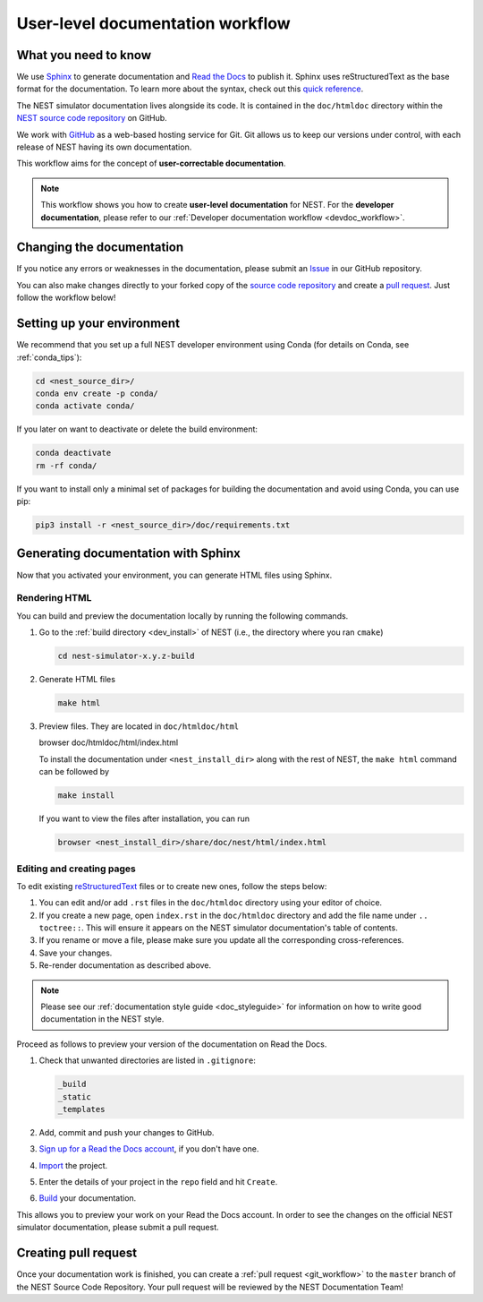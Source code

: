.. _userdoc_workflow:

User-level documentation workflow
#################################

What you need to know
+++++++++++++++++++++

We use `Sphinx <https://www.sphinx-doc.org/en/master/>`_ to generate
documentation and `Read the Docs <https://readthedocs.org/>`_ to
publish it. Sphinx uses reStructuredText as the base format for the
documentation. To learn more about the syntax, check out this `quick
reference
<https://thomas-cokelaer.info/tutorials/sphinx/rest_syntax.html>`_.

The NEST simulator documentation lives alongside its code. It is
contained in the ``doc/htmldoc`` directory within the `NEST source
code repository <https://github.com/nest/nest-simulator>`_ on GitHub.

We work with `GitHub <https://www.github.com>`_ as a web-based hosting
service for Git. Git allows us to keep our versions under control,
with each release of NEST having its own documentation.

This workflow aims for the concept of **user-correctable documentation**.

.. image:: ../../../static/img/documentation_workflow.png
  :width: 500
  :alt: Alternative text

.. note::
   This workflow shows you how to create **user-level documentation**
   for NEST. For the **developer documentation**, please refer to our
   :ref:`Developer documentation workflow
   <devdoc_workflow>`.

Changing the documentation
++++++++++++++++++++++++++

If you notice any errors or weaknesses in the documentation, please
submit an `Issue <https://github.com/nest/nest-simulator/issues>`_ in
our GitHub repository.

You can also make changes directly to your forked copy of the `source
code repository <https://github.com/nest/nest-simulator>`_ and create a `pull
request <https://github.com/nest/nest-simulator/pulls>`_. Just follow the
workflow below!

Setting up your environment
+++++++++++++++++++++++++++

We recommend that you set up a full NEST developer environment using
Conda (for details on Conda, see :ref:`conda_tips`):

.. code-block:: bash

    cd <nest_source_dir>/
    conda env create -p conda/
    conda activate conda/

If you later on want to deactivate or delete the build environment:

.. code-block:: bash

   conda deactivate
   rm -rf conda/

If you want to install only a minimal set of packages for building the
documentation and avoid using Conda, you can use pip:

.. code-block:: bash

    pip3 install -r <nest_source_dir>/doc/requirements.txt


Generating documentation with Sphinx
++++++++++++++++++++++++++++++++++++

Now that you activated your environment, you can generate HTML files using
Sphinx.

Rendering HTML
~~~~~~~~~~~~~~

You can build and preview the documentation locally by running the following
commands.

1. Go to the :ref:`build directory <dev_install>` of NEST (i.e., the
   directory where you ran ``cmake``)

   .. code-block:: bash

      cd nest-simulator-x.y.z-build

2. Generate HTML files

   .. code-block:: bash

      make html

3. Preview files. They are located in ``doc/htmldoc/html``

   .. code-block:: bash

   browser doc/htmldoc/html/index.html

   To install the documentation under ``<nest_install_dir>`` along with
   the rest of NEST, the ``make html`` command can be followed by

   .. code-block:: bash

      make install

   If you want to view the files after installation, you can run

   .. code-block:: bash

      browser <nest_install_dir>/share/doc/nest/html/index.html


Editing and creating pages
~~~~~~~~~~~~~~~~~~~~~~~~~~

To edit existing `reStructuredText <https://thomas-cokelaer.info/tutorials/
sphinx/rest_syntax.html>`_ files or to create new ones, follow the steps below:

1. You can edit and/or add ``.rst`` files in the ``doc/htmldoc`` directory using your
   editor of choice.

2. If you create a new page, open ``index.rst`` in the ``doc/htmldoc`` directory
   and add the file name under ``.. toctree::``. This will ensure it appears on
   the NEST simulator documentation's table of contents.

3. If you rename or move a file, please make sure you update all the
   corresponding cross-references.

4. Save your changes.

5. Re-render documentation as described above.

.. note::

   Please see our :ref:`documentation style guide <doc_styleguide>` for information on how to write good documentation in the NEST style.

Proceed as follows to preview your version of the documentation on Read the
Docs.

1. Check that unwanted directories are listed in ``.gitignore``:

   .. code-block:: bash

       _build
       _static
       _templates

2. Add, commit and push your changes to GitHub.

3. `Sign up for a Read the Docs account <https://readthedocs.org/>`_,
   if you don't have one.

4. `Import <https://readthedocs.org/dashboard/import/>`_ the project.

5. Enter the details of your project in the ``repo`` field and hit ``Create``.

6. `Build <https://docs.readthedocs.io/en/stable/intro/
   import-guide.html#building-your-documentation>`_ your documentation.

This allows you to preview your work on your Read the Docs account. In order
to see the changes on the official NEST simulator documentation, please submit
a pull request.

Creating pull request
+++++++++++++++++++++

Once your documentation work is finished, you can create a
:ref:`pull request <git_workflow>` to the ``master``
branch of the NEST Source Code Repository. Your pull request will be reviewed
by the NEST Documentation Team!
